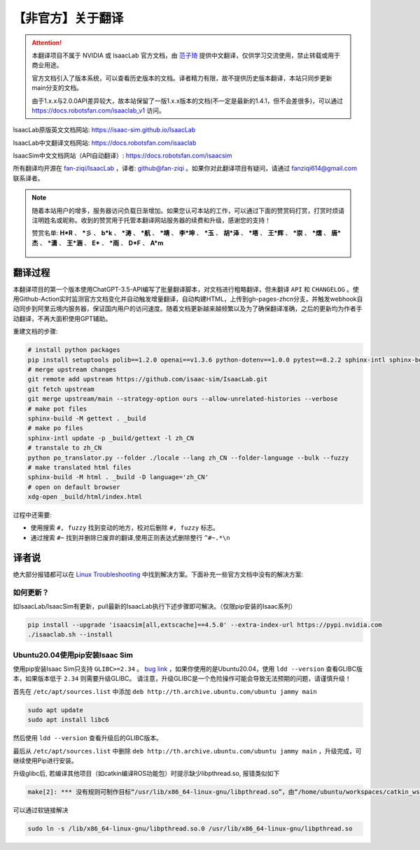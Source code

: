 【非官方】关于翻译
===============================

.. attention::

    本翻译项目不属于 NVIDIA 或 IsaacLab 官方文档，由 `范子琦 <https://github.com/fan-ziqi>`__ 提供中文翻译，仅供学习交流使用，禁止转载或用于商业用途。

    官方文档引入了版本系统，可以查看历史版本的文档。译者精力有限，故不提供历史版本翻译，本站只同步更新main分支的文档。

    由于1.x.x与2.0.0API差异较大，故本站保留了一版1.x.x版本的文档(不一定是最新的1.4.1，但不会差很多)，可以通过 `https://docs.robotsfan.com/isaaclab_v1 <https://docs.robotsfan.com/isaaclab_v1>`__ 访问。

IsaacLab原版英文文档网站: `https://isaac-sim.github.io/IsaacLab <https://isaac-sim.github.io/IsaacLab>`__

IsaacLab中文翻译文档网站: `https://docs.robotsfan.com/isaaclab <https://docs.robotsfan.com/isaaclab>`__

IsaacSim中文文档网站（API自动翻译）: `https://docs.robotsfan.com/isaacsim <https://docs.robotsfan.com/isaacsim>`__

所有翻译均开源在 `fan-ziqi/IsaacLab <https://github.com/fan-ziqi/IsaacLab>`__ ，译者: `github@fan-ziqi <https://github.com/fan-ziqi>`__ 。如果你对此翻译项目有疑问，请通过 fanziqi614@gmail.com 联系译者。

.. note::

   随着本站用户的增多，服务器访问负载日渐增加。如果您认可本站的工作，可以通过下面的赞赏码打赏，打赏时烦请注明姓名或昵称。收到的赞赏用于托管本翻译网站服务器的续费和升级，感谢您的支持！

   赞赏名单: **H\*R** 、 **\*彡** 、 **b\*k** 、 **\*涛** 、 **\*航** 、 **\*靖** 、 **李\*坤** 、 **\*玉** 、 **胡\*泽** 、 **\*塔** 、 **王\*辉** 、 **\*崇** 、 **\*熠** 、 **唐\*杰** 、 **\*潇** 、 **王\*涵** 、 **E\*** 、 **\*雨** 、 **D\*F** 、 **A\*m**

   .. figure:: ../_static/thanks.png
      :width: 450px
      :align: center
      :alt: 赞赏码

翻译过程
-----------------------------

本翻译项目的第一个版本使用ChatGPT-3.5-API编写了批量翻译脚本，对文档进行粗略翻译，但未翻译 ``API`` 和 ``CHANGELOG`` 。使用Github-Action实时监测官方文档变化并自动触发增量翻译，自动构建HTML，上传到gh-pages-zhcn分支，并触发webhook自动同步到阿里云境内服务器，保证国内用户的访问速度。随着文档更新越来越频繁以及为了确保翻译准确，之后的更新均为作者手动翻译，不再大面积使用GPT辅助。

重建文档的步骤:

.. code-block:: bash

   # install python packages
   pip install setuptools polib==1.2.0 openai==v1.3.6 python-dotenv==1.0.0 pytest==8.2.2 sphinx-intl sphinx-book-theme==1.0.1 myst-parser sphinxcontrib-bibtex==2.5.0 autodocsumm sphinx-copybutton sphinx-icon sphinx_design sphinxemoji numpy matplotlib warp-lang gymnasium sphinx-tabs sphinx-multiversion==0.2.4 httpx[socks]==0.27.2
   # merge upstream changes
   git remote add upstream https://github.com/isaac-sim/IsaacLab.git
   git fetch upstream
   git merge upstream/main --strategy-option ours --allow-unrelated-histories --verbose
   # make pot files
   sphinx-build -M gettext . _build
   # make po files
   sphinx-intl update -p _build/gettext -l zh_CN
   # transtale to zh_CN
   python po_translator.py --folder ./locale --lang zh_CN --folder-language --bulk --fuzzy
   # make translated html files
   sphinx-build -M html . _build -D language='zh_CN'
   # open on default browser
   xdg-open _build/html/index.html

过程中还需要:

* 使用搜索 ``#, fuzzy`` 找到变动的地方，校对后删除 ``#, fuzzy`` 标志。
* 通过搜索 ``#~`` 找到并删除已废弃的翻译,使用正则表达式删除整行 ``^#~.*\n``

译者说
-----------------------------

绝大部分报错都可以在 `Linux Troubleshooting <https://docs.omniverse.nvidia.com/dev-guide/latest/linux-troubleshooting.html>`__ 中找到解决方案。下面补充一些官方文档中没有的解决方案:

如何更新？
~~~~~~~~~~~~~~~~~~~~~~~~~~~~~~~~

如IsaacLab/IsaacSim有更新，pull最新的IsaacLab执行下述步骤即可解决。（仅限pip安装的Isaac系列）

.. code-block:: bash

   pip install --upgrade 'isaacsim[all,extscache]==4.5.0' --extra-index-url https://pypi.nvidia.com
   ./isaaclab.sh --install


Ubuntu20.04使用pip安装Isaac Sim
~~~~~~~~~~~~~~~~~~~~~~~~~~~~~~~~

使用pip安装Isaac Sim只支持 ``GLIBC>=2.34`` 。 `bug link <https://forums.developer.nvidia.com/t/isaac-sim-python-environment-installation-with-pip-through-conda/294913/12>`__ ，如果你使用的是Ubuntu20.04，使用 ``ldd --version`` 查看GLIBC版本，如果版本低于 ``2.34`` 则需要升级GLIBC。 请注意，升级GLIBC是一个危险操作可能会导致无法预期的问题，请谨慎升级！

首先在 ``/etc/apt/sources.list`` 中添加 ``deb http://th.archive.ubuntu.com/ubuntu jammy main``

.. code-block:: bash

   sudo apt update
   sudo apt install libc6

然后使用 ``ldd --version`` 查看升级后的GLIBC版本。

最后从 ``/etc/apt/sources.list`` 中删除 ``deb http://th.archive.ubuntu.com/ubuntu jammy main`` ，升级完成，可继续使用Pip进行安装。


升级glibc后, 若编译其他项目（如catkin编译ROS功能包）时提示缺少libpthread.so, 报错类似如下

.. code-block:: bash

   make[2]: *** 没有规则可制作目标“/usr/lib/x86_64-linux-gnu/libpthread.so”，由“/home/ubuntu/workspaces/catkin_ws/devel/.private/xxx/lib/libxxx.so” 需求。 停止。


可以通过软链接解决

.. code-block:: bash

   sudo ln -s /lib/x86_64-linux-gnu/libpthread.so.0 /usr/lib/x86_64-linux-gnu/libpthread.so
